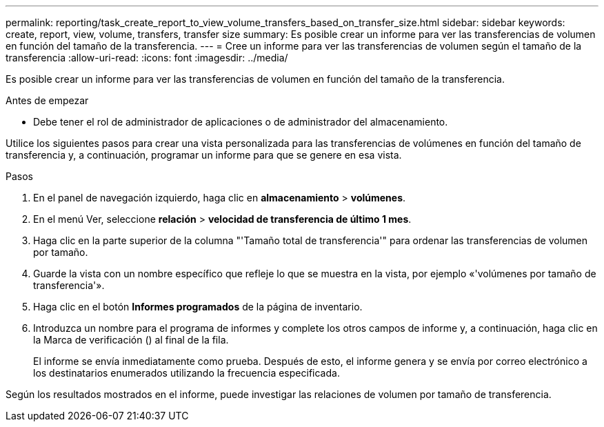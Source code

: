 ---
permalink: reporting/task_create_report_to_view_volume_transfers_based_on_transfer_size.html 
sidebar: sidebar 
keywords: create, report, view, volume, transfers, transfer size 
summary: Es posible crear un informe para ver las transferencias de volumen en función del tamaño de la transferencia. 
---
= Cree un informe para ver las transferencias de volumen según el tamaño de la transferencia
:allow-uri-read: 
:icons: font
:imagesdir: ../media/


[role="lead"]
Es posible crear un informe para ver las transferencias de volumen en función del tamaño de la transferencia.

.Antes de empezar
* Debe tener el rol de administrador de aplicaciones o de administrador del almacenamiento.


Utilice los siguientes pasos para crear una vista personalizada para las transferencias de volúmenes en función del tamaño de transferencia y, a continuación, programar un informe para que se genere en esa vista.

.Pasos
. En el panel de navegación izquierdo, haga clic en *almacenamiento* > *volúmenes*.
. En el menú Ver, seleccione *relación* > *velocidad de transferencia de último 1 mes*.
. Haga clic en la parte superior de la columna "'Tamaño total de transferencia'" para ordenar las transferencias de volumen por tamaño.
. Guarde la vista con un nombre específico que refleje lo que se muestra en la vista, por ejemplo «'volúmenes por tamaño de transferencia'».
. Haga clic en el botón *Informes programados* de la página de inventario.
. Introduzca un nombre para el programa de informes y complete los otros campos de informe y, a continuación, haga clic en la Marca de verificación (image:../media/blue_check.gif[""]) al final de la fila.
+
El informe se envía inmediatamente como prueba. Después de esto, el informe genera y se envía por correo electrónico a los destinatarios enumerados utilizando la frecuencia especificada.



Según los resultados mostrados en el informe, puede investigar las relaciones de volumen por tamaño de transferencia.

